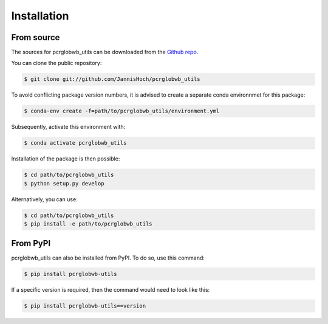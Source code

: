 .. _installation:

.. highlight:: shell

============
Installation
============

From source
------------

The sources for pcrglobwb_utils can be downloaded from the `Github repo`_.

You can clone the public repository:

.. code-block:: console

    $ git clone git://github.com/JannisHoch/pcrglobwb_utils

To avoid conflicting package version numbers, it is advised to create a separate conda environnmet
for this package:

.. code-block:: console

    $ conda-env create -f=path/to/pcrglobwb_utils/environment.yml

Subsequently, activate this environment with:

.. code-block:: console

    $ conda activate pcrglobwb_utils

Installation of the package is then possible:

.. code-block:: console

    $ cd path/to/pcrglobwb_utils
    $ python setup.py develop

Alternatively, you can use:

.. code-block:: console

    $ cd path/to/pcrglobwb_utils    
    $ pip install -e path/to/pcrglobwb_utils

From PyPI
----------

pcrglobwb_utils can also be installed from PyPI. To do so, use this command:

.. code-block:: console

    $ pip install pcrglobwb-utils

If a specific version is required, then the command would need to look like this:

.. code-block:: console

    $ pip install pcrglobwb-utils==version


.. _Github repo: https://github.com/JannisHoch/pcrglobwb_utils
